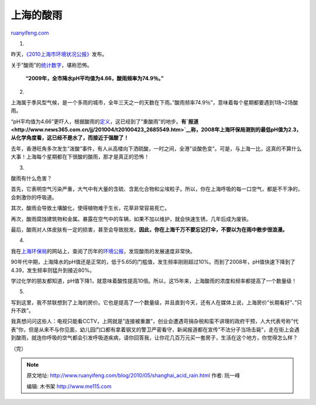 .. _201005_shanghai_acid_rain:

上海的酸雨
=============================

`ruanyifeng.com <http://www.ruanyifeng.com/blog/2010/05/shanghai_acid_rain.html>`__

1.

昨天，\ `《2010上海市环境状况公报》 <http://www.sepb.gov.cn/seicm/editor/filemanager/file/2010bulletin/ch/cont.html>`__\ 发布。

关于”酸雨”的\ `统计数字 <http://www.sepb.gov.cn/seicm/editor/filemanager/file/2010bulletin/ch/ch_0008.html>`__\ ，堪称恐怖。

    **“2009年，全市降水pH平均值为4.66，酸雨频率为74.9％。”**

2.

上海属于季风型气候，是一个多雨的城市，全年三天之一的天数在下雨。”酸雨频率74.9％”，意味着每个星期都要遇到1场~2场酸雨。

“pH平均值为4.66”更吓人，根据酸雨的\ `定义 <http://baike.baidu.com/view/2741.htm>`__\ ，这已经到了”重酸雨”的地步。\ **有\ `报道 <http://www.news365.com.cn/jj/201004/t20100423_2685549.htm>`__\ 称，2008年上海环保局测到的最低pH值为2.3，从化学角度看，这已经不是水了，而接近于强酸了！**

去年，香港旺角多次发生”泼酸”事件，有人从高楼向下洒硫酸，一时之间，全港”谈酸色变”。可是，与上海一比，这真的不算什么大事！上海每个星期都在下很酸的酸雨，那才是真正的恐怖！

3.

酸雨有什么危害？

首先，它表明空气污染严重，大气中有大量的含硫、含氮化合物和尘埃粒子。所以，你在上海呼吸的每一口空气，都是不干净的，会刺激你的呼吸道。

其次，酸雨会导致土壤酸化，使得植物难于生长，花草非常容易死亡。

再次，酸雨腐蚀建筑物和金属。暴露在空气中的车辆，如果不加以维护，就会快速生锈，几年后成为废铁。

最后，酸雨对人体皮肤有一定的损害，甚至会导致脱发。\ **因此，你在上海千万不要忘记打伞，不要以为在雨中散步很浪漫。**

4.

我在\ `上海环保局 <http://www.sepb.gov.cn>`__\ 的网站上，查阅了历年的\ `环境公报 <http://www.sepb.gov.cn/hjzhiliang/main.jsp>`__\ ，发现酸雨的发展速度非常快。

90年代中期，上海降水的pH值还是正常的，低于5.65的门槛值，发生频率刚刚超过10%。而到了2008年，pH值快速下降到了4.39，发生频率则猛升到接近80%。

学过化学的朋友都知道，pH值下降1，就意味着酸性提高10倍。所以，这15年来，上海酸雨的浓度和频率都提高了一个数量级！

5.

写到这里，我不禁联想到了上海的房价。它也是提高了一个数量级，并且直到今天，还有人在媒体上说，上海房价”长期看好”、”只升不跌”。

我真想问问这些人：电视只能看CCTV，上网就是”连接被重置”，创业会遭遇苛捐杂税和蛮不讲理的政府干预，人大代表号称”代表”你，但是从来不与你见面，幼儿园门口都有拿着钢叉的警卫严密看守，新闻报道都在宣传”不法分子当场击毙”，走在街上会遇到酸雨，就连你呼吸的空气都会引发呼吸道疾病，请你回答我，让你花几百万元买一套房子，生活在这个地方，你觉得怎么样？

（完）

.. note::
    原文地址: http://www.ruanyifeng.com/blog/2010/05/shanghai_acid_rain.html 
    作者: 阮一峰 

    编辑: 木书架 http://www.me115.com